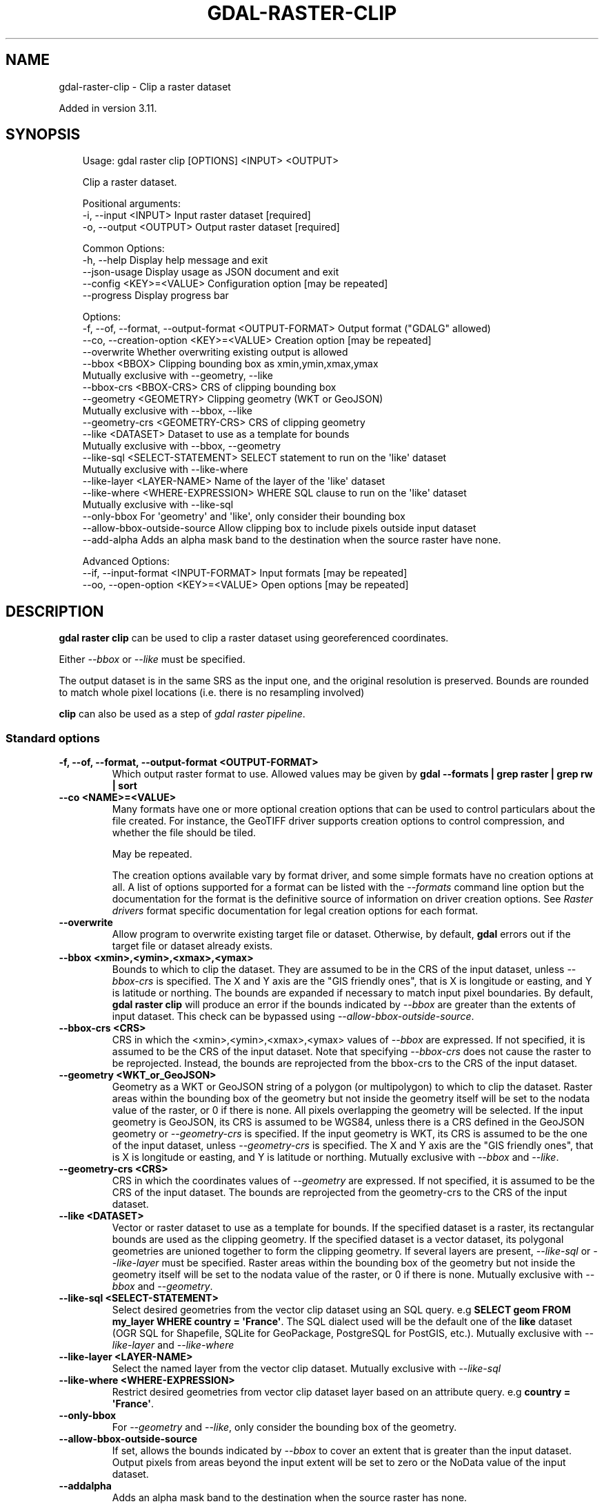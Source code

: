 .\" Man page generated from reStructuredText.
.
.
.nr rst2man-indent-level 0
.
.de1 rstReportMargin
\\$1 \\n[an-margin]
level \\n[rst2man-indent-level]
level margin: \\n[rst2man-indent\\n[rst2man-indent-level]]
-
\\n[rst2man-indent0]
\\n[rst2man-indent1]
\\n[rst2man-indent2]
..
.de1 INDENT
.\" .rstReportMargin pre:
. RS \\$1
. nr rst2man-indent\\n[rst2man-indent-level] \\n[an-margin]
. nr rst2man-indent-level +1
.\" .rstReportMargin post:
..
.de UNINDENT
. RE
.\" indent \\n[an-margin]
.\" old: \\n[rst2man-indent\\n[rst2man-indent-level]]
.nr rst2man-indent-level -1
.\" new: \\n[rst2man-indent\\n[rst2man-indent-level]]
.in \\n[rst2man-indent\\n[rst2man-indent-level]]u
..
.TH "GDAL-RASTER-CLIP" "1" "Jul 12, 2025" "" "GDAL"
.SH NAME
gdal-raster-clip \- Clip a raster dataset
.sp
Added in version 3.11.

.SH SYNOPSIS
.INDENT 0.0
.INDENT 3.5
.sp
.EX
Usage: gdal raster clip [OPTIONS] <INPUT> <OUTPUT>

Clip a raster dataset.

Positional arguments:
  \-i, \-\-input <INPUT>                                  Input raster dataset [required]
  \-o, \-\-output <OUTPUT>                                Output raster dataset [required]

Common Options:
  \-h, \-\-help                                           Display help message and exit
  \-\-json\-usage                                         Display usage as JSON document and exit
  \-\-config <KEY>=<VALUE>                               Configuration option [may be repeated]
  \-\-progress                                           Display progress bar

Options:
  \-f, \-\-of, \-\-format, \-\-output\-format <OUTPUT\-FORMAT>  Output format (\(dqGDALG\(dq allowed)
  \-\-co, \-\-creation\-option <KEY>=<VALUE>                Creation option [may be repeated]
  \-\-overwrite                                          Whether overwriting existing output is allowed
  \-\-bbox <BBOX>                                        Clipping bounding box as xmin,ymin,xmax,ymax
                                                       Mutually exclusive with \-\-geometry, \-\-like
  \-\-bbox\-crs <BBOX\-CRS>                                CRS of clipping bounding box
  \-\-geometry <GEOMETRY>                                Clipping geometry (WKT or GeoJSON)
                                                       Mutually exclusive with \-\-bbox, \-\-like
  \-\-geometry\-crs <GEOMETRY\-CRS>                        CRS of clipping geometry
  \-\-like <DATASET>                                     Dataset to use as a template for bounds
                                                       Mutually exclusive with \-\-bbox, \-\-geometry
  \-\-like\-sql <SELECT\-STATEMENT>                        SELECT statement to run on the \(aqlike\(aq dataset
                                                       Mutually exclusive with \-\-like\-where
  \-\-like\-layer <LAYER\-NAME>                            Name of the layer of the \(aqlike\(aq dataset
  \-\-like\-where <WHERE\-EXPRESSION>                      WHERE SQL clause to run on the \(aqlike\(aq dataset
                                                       Mutually exclusive with \-\-like\-sql
  \-\-only\-bbox                                          For \(aqgeometry\(aq and \(aqlike\(aq, only consider their bounding box
  \-\-allow\-bbox\-outside\-source                          Allow clipping box to include pixels outside input dataset
  \-\-add\-alpha                                          Adds an alpha mask band to the destination when the source raster have none.

Advanced Options:
  \-\-if, \-\-input\-format <INPUT\-FORMAT>                  Input formats [may be repeated]
  \-\-oo, \-\-open\-option <KEY>=<VALUE>                    Open options [may be repeated]
.EE
.UNINDENT
.UNINDENT
.SH DESCRIPTION
.sp
\fBgdal raster clip\fP can be used to clip a raster dataset using
georeferenced coordinates.
.sp
Either \fI\%\-\-bbox\fP or \fI\%\-\-like\fP must be specified.
.sp
The output dataset is in the same SRS as the input one, and the original
resolution is preserved. Bounds are rounded to match whole pixel locations
(i.e. there is no resampling involved)
.sp
\fBclip\fP can also be used as a step of \fI\%gdal raster pipeline\fP\&.
.SS Standard options
.INDENT 0.0
.TP
.B \-f, \-\-of, \-\-format, \-\-output\-format <OUTPUT\-FORMAT>
Which output raster format to use. Allowed values may be given by
\fBgdal \-\-formats | grep raster | grep rw | sort\fP
.UNINDENT
.INDENT 0.0
.TP
.B \-\-co <NAME>=<VALUE>
Many formats have one or more optional creation options that can be
used to control particulars about the file created. For instance,
the GeoTIFF driver supports creation options to control compression,
and whether the file should be tiled.
.sp
May be repeated.
.sp
The creation options available vary by format driver, and some
simple formats have no creation options at all. A list of options
supported for a format can be listed with the
\fI\%\-\-formats\fP
command line option but the documentation for the format is the
definitive source of information on driver creation options.
See \fI\%Raster drivers\fP format
specific documentation for legal creation options for each format.
.UNINDENT
.INDENT 0.0
.TP
.B \-\-overwrite
Allow program to overwrite existing target file or dataset.
Otherwise, by default, \fBgdal\fP errors out if the target file or
dataset already exists.
.UNINDENT
.INDENT 0.0
.TP
.B \-\-bbox <xmin>,<ymin>,<xmax>,<ymax>
Bounds to which to clip the dataset. They are assumed to be in the CRS of
the input dataset, unless \fI\%\-\-bbox\-crs\fP is specified.
The X and Y axis are the \(dqGIS friendly ones\(dq, that is X is longitude or easting,
and Y is latitude or northing.
The bounds are expanded if necessary to match input pixel boundaries.
By default, \fBgdal raster clip\fP will produce an error if the bounds indicated
by \fI\%\-\-bbox\fP are greater than the extents of input dataset. This check can be
bypassed using \fI\%\-\-allow\-bbox\-outside\-source\fP\&.
.UNINDENT
.INDENT 0.0
.TP
.B \-\-bbox\-crs <CRS>
CRS in which the <xmin>,<ymin>,<xmax>,<ymax> values of \fI\%\-\-bbox\fP
are expressed. If not specified, it is assumed to be the CRS of the input
dataset.
Note that specifying \fI\%\-\-bbox\-crs\fP does not cause the raster to be reprojected.
Instead, the bounds are reprojected from the bbox\-crs to the CRS of the
input dataset.
.UNINDENT
.INDENT 0.0
.TP
.B \-\-geometry <WKT_or_GeoJSON>
Geometry as a WKT or GeoJSON string of a polygon (or multipolygon) to which
to clip the dataset.
Raster areas within the bounding box of the geometry but not inside the
geometry itself will be set to the nodata value of the raster, or 0 if there
is none. All pixels overlapping the geometry will be selected.
If the input geometry is GeoJSON, its CRS is assumed to be WGS84, unless there is
a CRS defined in the GeoJSON geometry or \fI\%\-\-geometry\-crs\fP is specified.
If the input geometry is WKT, its CRS is assumed to be the one of the input dataset,
unless \fI\%\-\-geometry\-crs\fP is specified.
The X and Y axis are the \(dqGIS friendly ones\(dq, that is X is longitude or easting,
and Y is latitude or northing.
Mutually exclusive with \fI\%\-\-bbox\fP and \fI\%\-\-like\fP\&.
.UNINDENT
.INDENT 0.0
.TP
.B \-\-geometry\-crs <CRS>
CRS in which the coordinates values of \fI\%\-\-geometry\fP
are expressed. If not specified, it is assumed to be the CRS of the input
dataset.
The bounds are reprojected from the geometry\-crs to the CRS of the
input dataset.
.UNINDENT
.INDENT 0.0
.TP
.B \-\-like <DATASET>
Vector or raster dataset to use as a template for bounds.
If the specified dataset is a raster, its rectangular bounds are used as
the clipping geometry.
If the specified dataset is a vector dataset, its polygonal geometries
are unioned together to form the clipping geometry. If several layers are present,
\fI\%\-\-like\-sql\fP or \fI\%\-\-like\-layer\fP must be specified.
Raster areas within the bounding box of the geometry but not inside the
geometry itself will be set to the nodata value of the raster, or 0 if there
is none.
Mutually exclusive with \fI\%\-\-bbox\fP and \fI\%\-\-geometry\fP\&.
.UNINDENT
.INDENT 0.0
.TP
.B \-\-like\-sql <SELECT\-STATEMENT>
Select desired geometries from the vector clip dataset using an SQL query.
e.g \fBSELECT geom FROM my_layer WHERE country = \(aqFrance\(aq\fP\&.
The SQL dialect used will be the default one of the \fBlike\fP dataset (OGR SQL
for Shapefile, SQLite for GeoPackage, PostgreSQL for PostGIS, etc.).
Mutually exclusive with \fI\%\-\-like\-layer\fP and \fI\%\-\-like\-where\fP
.UNINDENT
.INDENT 0.0
.TP
.B \-\-like\-layer <LAYER\-NAME>
Select the named layer from the vector clip dataset.
Mutually exclusive with \fI\%\-\-like\-sql\fP
.UNINDENT
.INDENT 0.0
.TP
.B \-\-like\-where <WHERE\-EXPRESSION>
Restrict desired geometries from vector clip dataset layer based on an attribute query.
e.g \fBcountry = \(aqFrance\(aq\fP\&.
.UNINDENT
.INDENT 0.0
.TP
.B \-\-only\-bbox
For \fI\%\-\-geometry\fP and \fI\%\-\-like\fP, only consider the bounding box
of the geometry.
.UNINDENT
.INDENT 0.0
.TP
.B \-\-allow\-bbox\-outside\-source
If set, allows the bounds indicated by \fI\%\-\-bbox\fP to cover an extent that is greater
than the input dataset. Output pixels from areas beyond the input extent will be set to
zero or the NoData value of the input dataset.
.UNINDENT
.INDENT 0.0
.TP
.B \-\-addalpha
Adds an alpha mask band to the destination when the source raster has none.
.UNINDENT
.SS Advanced options
.INDENT 0.0
.TP
.B \-\-oo <NAME>=<VALUE>
Dataset open option (format specific).
.sp
May be repeated.
.UNINDENT
.INDENT 0.0
.TP
.B \-\-if <format>
Format/driver name to be attempted to open the input file(s). It is generally
not necessary to specify it, but it can be used to skip automatic driver
detection, when it fails to select the appropriate driver.
This option can be repeated several times to specify several candidate drivers.
Note that it does not force those drivers to open the dataset. In particular,
some drivers have requirements on file extensions.
.sp
May be repeated.
.UNINDENT
.SH EXAMPLES
.SS Example 1: Clip a GeoTIFF file to the bounding box from longitude 2, latitude 49, to longitude 3, latitude 50 in WGS 84
.INDENT 0.0
.INDENT 3.5
.sp
.EX
$ gdal raster clip \-\-bbox=2,49,3,50 \-\-bbox\-crs=EPSG:4326 in.tif out.tif \-\-overwrite
.EE
.UNINDENT
.UNINDENT
.SS Example 2: Clip a GeoTIFF file using the bounds of \fBreference.tif\fP
.INDENT 0.0
.INDENT 3.5
.sp
.EX
$ gdal raster clip \-\-like=reference.tif in.tif out.tif \-\-overwrite
.EE
.UNINDENT
.UNINDENT
.SH AUTHOR
Even Rouault <even.rouault@spatialys.com>
.SH COPYRIGHT
1998-2025
.\" Generated by docutils manpage writer.
.
